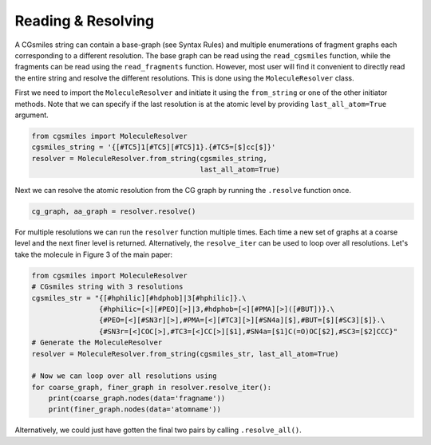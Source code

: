Reading & Resolving
===================

A CGsmiles string can contain a base-graph (see Syntax Rules) and
multiple enumerations of fragment graphs each corresponding to a
different resolution. The base graph can be read using the
``read_cgsmiles`` function, while the fragments can be read using
the ``read_fragments`` function. However, most user will find it
convenient to directly read the entire string and resolve the
different resolutions. This is done using the ``MoleculeResolver``
class.

First we need to import the ``MoleculeResolver`` and initiate it
using the ``from_string`` or one of the other initiator methods.
Note that we can specify if the last resolution is at the atomic
level by providing ``last_all_atom=True`` argument.

.. code-block:: python

  from cgsmiles import MoleculeResolver
  cgsmiles_string = '{[#TC5]1[#TC5][#TC5]1}.{#TC5=[$]cc[$]}'
  resolver = MoleculeResolver.from_string(cgsmiles_string,
                                          last_all_atom=True)

Next we can resolve the atomic resolution from the CG graph by
running the ``.resolve`` function once.

.. code-block:: python

  cg_graph, aa_graph = resolver.resolve()

For multiple resolutions we can run the ``resolver`` function
multiple times. Each time a new set of graphs at a coarse level
and the next finer level is returned. Alternatively, the
``resolve_iter`` can be used to loop over all resolutions. Let's
take the molecule in Figure 3 of the main paper:

.. code-block:: python

   from cgsmiles import MoleculeResolver
   # CGsmiles string with 3 resolutions
   cgsmiles_str = "{[#hphilic][#hdphob]|3[#hphilic]}.\
                   {#hphilic=[<][#PEO][>]|3,#hdphob=[<][#PMA][>]([#BUT])}.\
                   {#PEO=[<][#SN3r][>],#PMA=[<][#TC3][>][#SN4a][$],#BUT=[$][#SC3][$]}.\
                   {#SN3r=[<]COC[>],#TC3=[<]CC[>][$1],#SN4a=[$1]C(=O)OC[$2],#SC3=[$2]CCC}"
   # Generate the MoleculeResolver
   resolver = MoleculeResolver.from_string(cgsmiles_str, last_all_atom=True)

   # Now we can loop over all resolutions using
   for coarse_graph, finer_graph in resolver.resolve_iter():
       print(coarse_graph.nodes(data='fragname'))
       print(finer_graph.nodes(data='atomname'))

Alternatively, we could just have gotten the final two pairs by calling
``.resolve_all()``.
